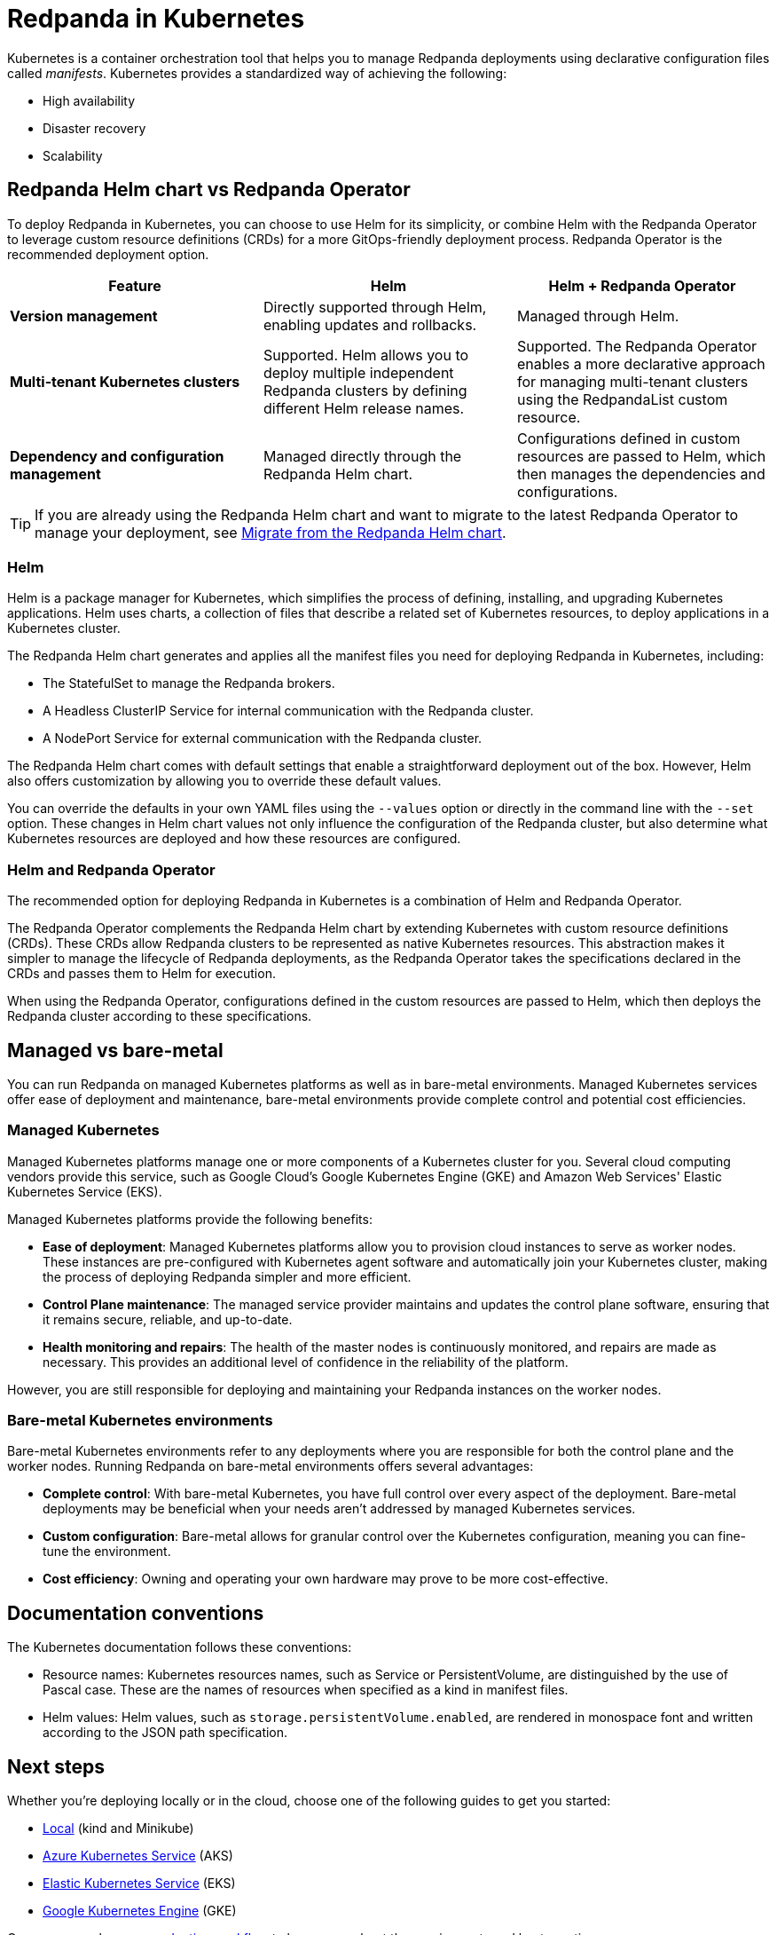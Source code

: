 = Redpanda in Kubernetes
:description: Learn about Redpanda in Kubernetes and the tools that are available.
:tags: ["Kubernetes"]

Kubernetes is a container orchestration tool that helps you to manage Redpanda deployments using declarative configuration files called _manifests_.
Kubernetes provides a standardized way of achieving the following:

* High availability
* Disaster recovery
* Scalability

== Redpanda Helm chart vs Redpanda Operator

To deploy Redpanda in Kubernetes, you can choose to use Helm for its simplicity, or combine Helm with the Redpanda Operator to leverage custom resource definitions (CRDs) for a more GitOps-friendly deployment process. Redpanda Operator is the recommended deployment option.

|===
| Feature | Helm | Helm + Redpanda Operator

| *Version management*
| Directly supported through Helm, enabling updates and rollbacks.
| Managed through Helm.

| *Multi-tenant Kubernetes clusters*
| Supported. Helm allows you to deploy multiple independent Redpanda clusters by defining different Helm release names.
| Supported. The Redpanda Operator enables a more declarative approach for managing multi-tenant clusters using the RedpandaList custom resource.

| *Dependency and configuration management*
| Managed directly through the Redpanda Helm chart.
| Configurations defined in custom resources are passed to Helm, which then manages the dependencies and configurations.
|===

TIP: If you are already using the Redpanda Helm chart and want to migrate to the latest Redpanda Operator to manage your deployment, see xref:upgrade:migrate/kubernetes/helm-to-operator.adoc[Migrate from the Redpanda Helm chart].

=== Helm

Helm is a package manager for Kubernetes, which simplifies the process of defining, installing, and upgrading Kubernetes applications. Helm uses charts, a collection of files that describe a related set of Kubernetes resources, to deploy applications in a Kubernetes cluster.

The Redpanda Helm chart generates and applies all the manifest files you need for deploying Redpanda in Kubernetes, including:

* The StatefulSet to manage the Redpanda brokers.
* A Headless ClusterIP Service for internal communication with the Redpanda cluster.
* A NodePort Service for external communication with the Redpanda cluster.

The Redpanda Helm chart comes with default settings that enable a straightforward deployment out of the box. However, Helm also offers customization by allowing you to override these default values.

You can override the defaults in your own YAML files using the `--values` option or directly in the command line with the `--set` option. These changes in Helm chart values not only influence the configuration of the Redpanda cluster, but also determine what Kubernetes resources are deployed and how these resources are configured.

=== Helm and Redpanda Operator

The recommended option for deploying Redpanda in Kubernetes is a combination of Helm and Redpanda Operator.

The Redpanda Operator complements the Redpanda Helm chart by extending Kubernetes with custom resource definitions (CRDs). These CRDs allow Redpanda clusters to be represented as native Kubernetes resources. This abstraction makes it simpler to manage the lifecycle of Redpanda deployments, as the Redpanda Operator takes the specifications declared in the CRDs and passes them to Helm for execution.

When using the Redpanda Operator, configurations defined in the custom resources are passed to Helm, which then deploys the Redpanda cluster according to these specifications.

== Managed vs bare-metal

You can run Redpanda on managed Kubernetes platforms as well as in bare-metal environments. Managed Kubernetes services offer ease of deployment and maintenance, bare-metal environments provide complete control and potential cost efficiencies.

=== Managed Kubernetes

Managed Kubernetes platforms manage one or more components of a Kubernetes cluster for you. Several cloud computing vendors provide this service, such as Google Cloud's Google Kubernetes Engine (GKE) and Amazon Web Services' Elastic Kubernetes Service (EKS).

Managed Kubernetes platforms provide the following benefits:

* *Ease of deployment*: Managed Kubernetes platforms allow you to provision cloud instances to serve as worker nodes. These instances are pre-configured with Kubernetes agent software and automatically join your Kubernetes cluster, making the process of deploying Redpanda simpler and more efficient.
* *Control Plane maintenance*: The managed service provider maintains and updates the control plane software, ensuring that it remains secure, reliable, and up-to-date.
* *Health monitoring and repairs*: The health of the master nodes is continuously monitored, and repairs are made as necessary. This provides an additional level of confidence in the reliability of the platform.

However, you are still responsible for deploying and maintaining your Redpanda instances on the worker nodes.

=== Bare-metal Kubernetes environments

Bare-metal Kubernetes environments refer to any deployments where you are responsible for both the control plane and the worker nodes. Running Redpanda on bare-metal environments offers several advantages:

* *Complete control*: With bare-metal Kubernetes, you have full control over every aspect of the deployment. Bare-metal deployments may be beneficial when your needs aren't addressed by managed Kubernetes services.
* *Custom configuration*: Bare-metal allows for granular control over the Kubernetes configuration, meaning you can fine-tune the environment.
* *Cost efficiency*: Owning and operating your own hardware may prove to be more cost-effective.

== Documentation conventions

The Kubernetes documentation follows these conventions:

* Resource names: Kubernetes resources names, such as Service or PersistentVolume, are distinguished by the use of Pascal case. These are the names of resources when specified as a kind in manifest files.
* Helm values: Helm values, such as `storage.persistentVolume.enabled`, are rendered in monospace font and written according to the JSON path specification.

== Next steps

Whether you're deploying locally or in the cloud, choose one of the following guides to get you started:

* xref:./local-guide.adoc[Local] (kind and Minikube)
* xref:./aks-guide.adoc[Azure Kubernetes Service] (AKS)
* xref:./eks-guide.adoc[Elastic Kubernetes Service] (EKS)
* xref:./gke-guide.adoc[Google Kubernetes Engine] (GKE)

Or, you can explore our xref:./production-workflow.adoc[production workflow] to learn more about the requirements and best practices.

== Suggested reading

* Learn what an operator is in the https://kubernetes.io/docs/concepts/extend-kubernetes/operator/[Kubernetes documentation^].
* Learn about Helm concepts in the https://helm.sh/docs/intro/using_helm/[Helm documentation^].
* xref:reference:redpanda-helm-spec.adoc[Redpanda Helm Specification]
* xref:reference:crd.adoc[Redpanda CRD Reference]
